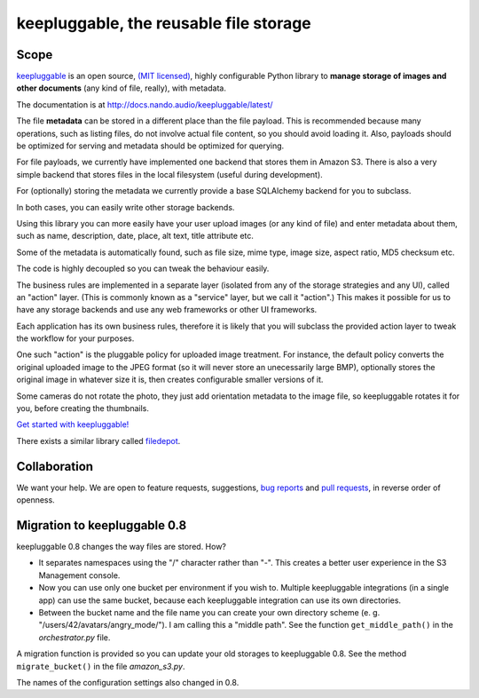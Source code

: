 =======================================
keepluggable, the reusable file storage
=======================================


Scope
=====

`keepluggable <https://pypi.python.org/pypi/keepluggable>`_ is an open source,
`(MIT licensed) <http://docs.nando.audio/keepluggable/latest/LICENSE.html>`_,
highly configurable Python library to **manage storage of images and
other documents** (any kind of file, really), with metadata.

The documentation is at http://docs.nando.audio/keepluggable/latest/

The file **metadata** can be stored in a different place than the file payload.
This is recommended because many operations, such as listing files,
do not involve actual file content, so you should avoid loading it.
Also, payloads should be optimized for serving and metadata should be
optimized for querying.

For file payloads, we currently have implemented one backend that stores
them in Amazon S3. There is also a very simple backend that stores
files in the local filesystem (useful during development).

For (optionally) storing the metadata we currently provide a base SQLAlchemy
backend for you to subclass.

In both cases, you can easily write other storage backends.

Using this library you can more easily have your user upload images
(or any kind of file) and enter metadata about them, such as name,
description, date, place, alt text, title attribute etc.

Some of the metadata is automatically found, such as file size, mime type,
image size, aspect ratio, MD5 checksum etc.

The code is highly decoupled so you can tweak the behaviour easily.

The business rules are implemented in a separate layer
(isolated from any of the storage strategies and any UI),
called an "action" layer. (This is commonly known as a "service" layer,
but we call it "action".) This makes it possible for us to have any
storage backends and use any web frameworks or other UI frameworks.

Each application has its own business rules, therefore it is likely that
you will subclass the provided action layer to tweak the workflow for
your purposes.

One such "action" is the pluggable policy for uploaded image treatment.
For instance, the default policy converts the original uploaded image
to the JPEG format (so it will never store an unecessarily large BMP),
optionally stores the original image in whatever size it is, then
creates configurable smaller versions of it.

Some cameras do not rotate the photo, they just add orientation metadata to the
image file, so keepluggable rotates it for you, before creating the thumbnails.

`Get started with keepluggable! <http://docs.nando.audio/keepluggable/latest/getting_started.html>`_

There exists a similar library called
`filedepot <https://pypi.org/project/filedepot/>`_.


Collaboration
=============

We want your help. We are open to feature requests, suggestions,
`bug reports <https://github.com/nandoflorestan/keepluggable/issues>`_
and
`pull requests <https://github.com/nandoflorestan/keepluggable>`_,
in reverse order of openness.


Migration to keepluggable 0.8
=============================

keepluggable 0.8 changes the way files are stored. How?

- It separates namespaces using the "/" character rather than "-". This
  creates a better user experience in the S3 Management console.
- Now you can use only one bucket per environment if you wish to.
  Multiple keepluggable integrations (in a single app) can use the
  same bucket, because each keepluggable integration can use its
  own directories.
- Between the bucket name and the file name you can create your own
  directory scheme (e. g. "/users/42/avatars/angry_mode/"). I am calling
  this a "middle path". See the function ``get_middle_path()`` in the
  *orchestrator.py* file.

A migration function is provided so you can update your old storages
to keepluggable 0.8. See the method ``migrate_bucket()`` in the file
*amazon_s3.py*.

The names of the configuration settings also changed in 0.8.
